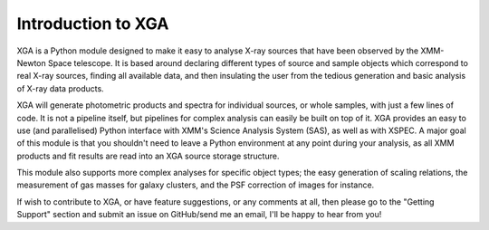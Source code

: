 Introduction to XGA
===================

XGA is a Python module designed to make it easy to analyse X-ray sources that have been observed by the
XMM-Newton Space telescope. It is based around declaring different types of source and sample objects which
correspond to real X-ray sources, finding all available data, and then insulating the user from the tedious
generation and basic analysis of X-ray data products.

XGA will generate photometric products and spectra for individual sources, or whole samples, with just a few lines
of code. It is not a pipeline itself, but pipelines for complex analysis can easily be built on top of it. XGA
provides an easy to use (and parallelised) Python interface with XMM's Science Analysis System (SAS), as well as
with XSPEC. A major goal of this module is that you shouldn't need to leave a Python environment at any point during
your analysis, as all XMM products and fit results are read into an XGA source storage structure.

This module also supports more complex analyses for specific object types; the easy generation of scaling relations,
the measurement of gas masses for galaxy clusters, and the PSF correction of images for instance.

If wish to contribute to XGA, or have feature suggestions, or any comments at all, then please go to the
"Getting Support" section and submit an issue on GitHub/send me an email, I'll be happy to hear from you!